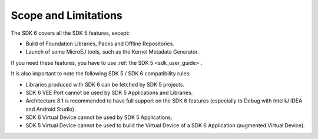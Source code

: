.. _sdk_6_limitations:

Scope and Limitations
=====================

The SDK 6 covers all the SDK 5 features, except:

- Build of Foundation Libraries, Packs and Offline Repositories.
- Launch of some MicroEJ tools, such as the Kernel Metadata Generator.

If you need these features, you have to use :ref:`the SDK 5 <sdk_user_guide>`.

It is also important to note the following SDK 5 / SDK 6 compatibility rules:

- Libraries produced with SDK 6 can be fetched by SDK 5 projects.
- SDK 6 VEE Port cannot be used by SDK 5 Applications and Libraries.
- Architecture 8.1 is recommended to have full support on the SDK 6 features (especially to Debug with IntelliJ IDEA and Android Studio).
- SDK 6 Virtual Device cannot be used by SDK 5 Applications.
- SDK 5 Virtual Device cannot be used to build the Virtual Device of a SDK 6 Application (augmented Virtual Device).

..
   | Copyright 2008-2025, MicroEJ Corp. Content in this space is free 
   for read and redistribute. Except if otherwise stated, modification 
   is subject to MicroEJ Corp prior approval.
   | MicroEJ is a trademark of MicroEJ Corp. All other trademarks and 
   copyrights are the property of their respective owners.
